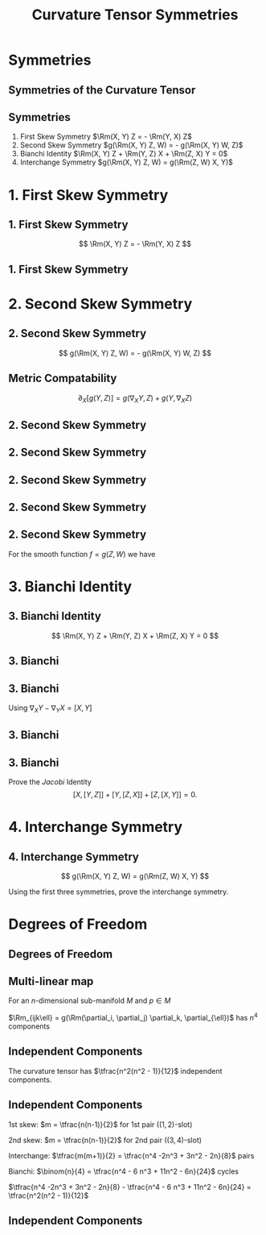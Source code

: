 #+TITLE: Curvature Tensor Symmetries
#+OPTIONS: toc:nil num:nil

* Symmetries
** Symmetries of the Curvature Tensor
** Symmetries

#+BEGIN_env thm
1. First Skew Symmetry
   \(\Rm(X, Y) Z = - \Rm(Y, X) Z\)
2. Second Skew Symmetry
   \(g(\Rm(X, Y) Z, W) = - g(\Rm(X, Y) W, Z)\)
3. Bianchi Identity
   \(\Rm(X, Y) Z + \Rm(Y, Z) X + \Rm(Z, X) Y = 0\)
4. Interchange Symmetry
   \(g(\Rm(X, Y) Z, W) = g(\Rm(Z, W) X, Y)\)
#+END_env

* 1. First Skew Symmetry
** 1. First Skew Symmetry

\[
\Rm(X, Y) Z = - \Rm(Y, X) Z
\]

** 1. First Skew Symmetry

#+BEGIN_env pf

\begin{equation*}
\begin{split}
\Rm(X, Y) Z &= \nabla_X (\nabla_Y Z) - \nabla_Y (\nabla_X Z) - \nabla_{[X, Y]} Z \\
&= -\nabla_Y (\nabla_X Z) + \nabla_X (\nabla_Y Z) - \nabla_{-[Y, X]} Z \\
&= - \Rm(Y, X) Z.
\end{split}
\end{equation*}
#+END_env

* 2. Second Skew Symmetry
** 2. Second Skew Symmetry

\[
g(\Rm(X, Y) Z, W) = - g(\Rm(X, Y) W, Z)
\]

** Metric Compatability

#+BEGIN_env ex
\[
\partial_X [g(Y, Z)] = g(\nabla_X Y, Z) + g(Y, \nabla_X Z)
\]
#+END_env

** 2. Second Skew Symmetry

#+BEGIN_env pf
\begin{align*}
g(\nabla_X \nabla_Y Z, W) &= {\color{royalblue}{\partial_X [g(\nabla_Y Z, W)]}} - {\color{orange}{g(\nabla_Y Z, \nabla_X W)}} \\
&\\
&= \color{royalblue}{\partial_X (\partial_Y [g(Z, W)]) - \partial_X [g(Z, \nabla_Y W)]} \\
&\quad \color{orange}{-\partial_Y [g(Z, \nabla_X W)] + g(Z, \nabla_Y (\nabla_X W))}
\end{align*}
#+END_env

** 2. Second Skew Symmetry

#+BEGIN_env pf
\begin{align*}
g(\nabla_X \nabla_Y Z, W) &= {\color{royalblue}{\partial_X (\partial_Y [g(Z, W)])}} - \color{red}{\partial_X [g(Z, \nabla_Y W)]} \\
&\quad -{\color{red}{\partial_Y [g(Z, \nabla_X W)]}} + \color{orange}{g(Z, \nabla_Y (\nabla_X W))} \\
-g(\nabla_Y \nabla_X Z, W) &= -{\color{royalblue}{\partial_Y (\partial_X [g(Z, W)])}} + \color{red}{\partial_Y [g(Z, \nabla_X W)]} \\
&\quad + {\color{red}{\partial_X [g(Z, \nabla_Y W)]}} - \color{orange}{g(Z, \nabla_X (\nabla_Y W))}
\end{align*}

\begin{align*}
g(\nabla_Y \nabla_X Z, &W) - g(\nabla_Y \nabla_X Z, W) \\
&= {\color{royalblue}{(\partial_X \partial_Y - \partial_Y \partial_X ) [g(Z, W)])}} \\
&\quad + {\color{orange}{g(Z, \nabla_Y (\nabla_X W) - \nabla_X (\nabla_Y W))}}
\end{align*}
#+END_env

** 2. Second Skew Symmetry

#+BEGIN_env pf
\begin{align*}
g(\nabla_X \nabla_Y &Z - \nabla_Y \nabla_X Z, W) \\
&= (\partial_X \partial_Y - \partial_Y \partial_X ) [g(Z, W)]) \\
&\quad + g(Z, \nabla_Y (\nabla_X W) - \nabla_X (\nabla_Y W))
\end{align*}

\begin{align*}
g(-\nabla_{[X, Y]} Z, W) = -\partial_{[X,Y]} [g(Z, W)] + g(Z, \nabla_{[X, Y]} W)
\end{align*}
#+END_env

** 2. Second Skew Symmetry

#+BEGIN_env pf
\begin{align*}
g(\Rm(X, Y) &Z, W) \\
&= g(\nabla_X \nabla_Y Z - \nabla_Y \nabla_X Z - \nabla_{[X, Y]} Z, W) \\
&= -g(Z, \nabla_X \nabla_Y W - \nabla_Y \nabla_X W - \nabla_{[X, Y]} W) \\
&\quad + (\partial_X \partial_Y - \partial_Y \partial_X - \partial_{[X, Y]}) [g(Z, W)] \\
&= - g(\Rm(X, Y) W, Z) \\
&\quad + \Rm(X, Y) [g(Z, W)]
\end{align*}
#+END_env

** 2. Second Skew Symmetry

#+BEGIN_env pf
For the smooth function \(f = g(Z, W)\) we have
\begin{equation*}
\begin{split}
\Rm(X, Y) f &= \partial_X \partial_Y f - \partial_Y \partial_X f - \partial_{[X, Y]} f \\
&= \partial_{[X,Y]} f - \partial_{[X, Y]} f = 0.
\end{split}
\end{equation*}
#+END_env

* 3. Bianchi Identity
** 3. Bianchi Identity

\[
\Rm(X, Y) Z + \Rm(Y, Z) X + \Rm(Z, X) Y = 0
\]

** 3. Bianchi

#+BEGIN_env pf
\begin{align*}
\Rm(X, Y) Z &= \nabla_X (\nabla_Y Z) - \nabla_Y (\nabla_X Z) - \nabla_{[X, Y]} Z \\
\Rm(Y, Z) X &= \nabla_Y (\nabla_Z X) - \nabla_Z (\nabla_Y X) - \nabla_{[Y, Z]} X \\
\Rm(Z, X) Y &= \nabla_Z (\nabla_X Y) - \nabla_X (\nabla_Z Y) - \nabla_{[Z, X]} Y 
\end{align*}
#+END_env

** 3. Bianchi

#+BEGIN_env pf
Using \(\nabla_X Y - \nabla_Y X = [X, Y]\)
\begin{multline*}
\left[{\color{royalblue}{\nabla_X (\nabla_Y Z)}} - {\color{orange}{\nabla_Y (\nabla_X Z)}}\right] + \left[{\color{orange}{\nabla_Y (\nabla_Z X)}}  - {\color{green}{\nabla_Z (\nabla_Y X)}}\right] \\
+ \left[{\color{green}{\nabla_Z (\nabla_X Y)}} - {\color{royalblue}{\nabla_X (\nabla_Z Y)}}\right]\\
= {\color{royalblue}{\nabla_X[Y, Z]}} + {\color{orange}{\nabla_Y[Z, X]}} + {\color{green}{\nabla_Z [X, Y]}}
\end{multline*}
#+END_env

** 3. Bianchi

#+BEGIN_env pf
\begin{equation*}
\begin{split}
\Rm(X, Y) Z &+ \Rm(Y, Z) X + \Rm(Z, X) Y \\
&= {\color{royalblue}{\nabla_X [Y, Z]}} + {\color{orange}{\nabla_Y [Z, X]}} + {\color{green}{\nabla_Z [X, Y]}} \\
&\quad - {\color{royalblue}{\nabla_{[Y, Z]} X}} - {\color{orange}{\nabla_{[Z, X]} Y}} - {\color{green}{\nabla_{[X, Y]} Z}} \\
&= {\color{royalblue}{[X, [Y, Z]]}} + {\color{orange}{[Y, [Z, X]]}} + {\color{green}{[Z, [X, Y]]}}
\end{split}
\end{equation*}
#+END_env

** 3. Bianchi


#+BEGIN_env ex
Prove the /Jacobi/ Identity
\[
[X, [Y, Z]] + [Y, [Z, X]] + [Z, [X, Y]] = 0.
\]
#+END_env

* 4. Interchange Symmetry
** 4. Interchange Symmetry

\[
g(\Rm(X, Y) Z, W) = g(\Rm(Z, W) X, Y)
\]

#+BEGIN_env ex
Using the first three symmetries, prove the interchange symmetry.
#+END_env

* Degrees of Freedom
** Degrees of Freedom
** Multi-linear map

For an \(n\)-dimensional sub-manifold \(M\) and \(p \in M\)

\begin{equation*}
\begin{split}
\Rm_p : & \quad T_p M \times T_p M \times T_p M \times T_p M  \to \RR \\
& \quad \RR^n \times \RR^n \times \RR^n \times \RR^n \to \RR
\end{split}
\end{equation*}

\(\Rm_{ijk\ell} = g(\Rm(\partial_i, \partial_j) \partial_k, \partial_{\ell})\) has \(n^4\) components

** Independent Components

#+BEGIN_env thm
The curvature tensor has \(\tfrac{n^2(n^2 - 1)}{12}\) independent components.
#+END_env

** Independent Components

#+BEGIN_env pf
1st skew: \(m = \tfrac{n(n-1)}{2}\) for 1st pair (\((1,2)\)-slot)

2nd skew: \(m = \tfrac{n(n-1)}{2}\) for 2nd pair (\((3,4)\)-slot)

Interchange: \(\tfrac{m(m+1)}{2} = \tfrac{n^4 -2n^3 + 3n^2 - 2n}{8}\) pairs

Bianchi: \(\binom{n}{4} = \tfrac{n^4 - 6 n^3 + 11n^2 - 6n}{24}\) cycles

\(\tfrac{n^4 -2n^3 + 3n^2 - 2n}{8} - \tfrac{n^4 - 6 n^3 + 11n^2 - 6n}{24} = \tfrac{n^2(n^2 - 1)}{12}\)
#+END_env

** Independent Components

#+BEGIN_env eg
\begin{align*}
n &= 1: 0 \text{ independent out of } 1 \\
n &= 2: 1 \text{ independent out of } 16 \\
n &= 3: 6 \text{ independent out of } 81 \\
n &= 4: 20 \text{ independent out of } 256 \\
n &= 5: 50 \text{ independent out of } 625 \\
n &= 6: 105 \text{ independent out of } 1296 \\
\end{align*}
#+END_env
